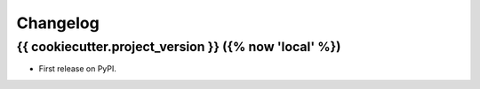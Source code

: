 =========
Changelog
=========


{{ cookiecutter.project_version }} ({% now 'local' %})
------------------

* First release on PyPI.
